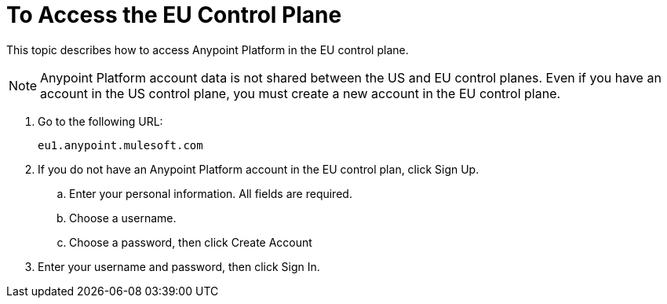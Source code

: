 = To Access the EU Control Plane

This topic describes how to access Anypoint Platform in the EU control plane.

[NOTE]
Anypoint Platform account data is not shared between the US and EU control planes. Even if you have an account in the US control plane, you must create a new account in the EU control plane.


. Go to the following URL:
+
----
eu1.anypoint.mulesoft.com
----

. If you do not have an Anypoint Platform account in the EU control plan, click Sign Up.
.. Enter your personal information. All fields are required.
.. Choose a username.
.. Choose a password, then click Create Account

. Enter your username and password, then click Sign In.

